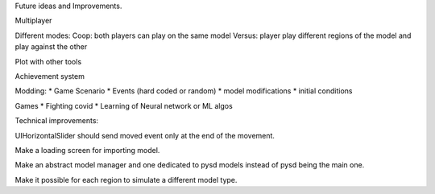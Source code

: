 Future ideas and Improvements.


Multiplayer

Different modes:
Coop: both players can play on the same model
Versus: player play different regions of the model and play against the other

Plot with other tools

Achievement system

Modding:
* Game Scenario
* Events (hard coded or random)
* model modifications
* initial conditions


Games
* Fighting covid
* Learning of Neural network or ML algos




Technical improvements:

UIHorizontalSlider should send moved event only at the end of the movement.

Make a loading screen for importing model.

Make an abstract model manager and one dedicated to pysd models instead of
pysd being the main one.

Make it possible for each region to simulate a different model type.
